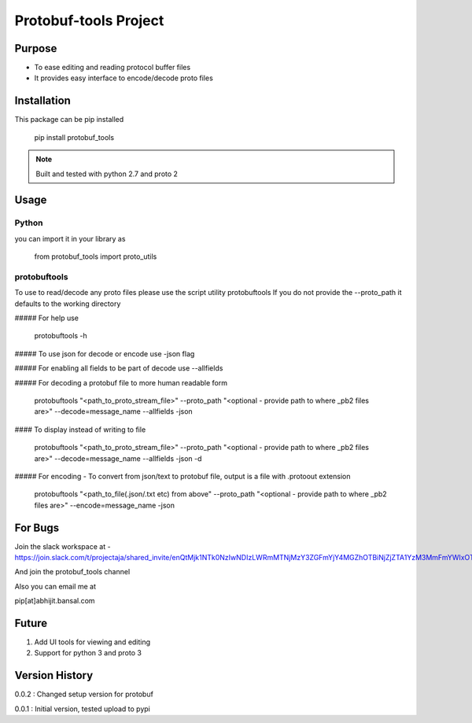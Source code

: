 Protobuf-tools Project
======================


Purpose
-------
* To ease editing and reading protocol buffer files
* It provides easy interface to encode/decode proto files

Installation
------------

This package can be pip installed

    pip install protobuf_tools

.. note::

    Built and tested with python 2.7 and proto 2

Usage
-----

Python
######

you can import it in your library as

    from protobuf_tools import proto_utils


protobuftools
#############

To use to read/decode any proto files please use the script utility protobuftools
If you do not provide the --proto_path it defaults to the working directory

##### For help use

    protobuftools -h

##### To use json for decode or encode use -json flag

##### For enabling all fields to be part of decode use --allfields


##### For decoding a protobuf file to more human readable form

    protobuftools "<path_to_proto_stream_file>" --proto_path "<optional - provide path to where _pb2 files are>" --decode=message_name --allfields -json

#### To display instead of writing to file

    protobuftools "<path_to_proto_stream_file>" --proto_path "<optional - provide path to where _pb2 files are>" --decode=message_name --allfields -json -d

##### For encoding - To convert from json/text to protobuf file, output is a file with .protoout extension

    protobuftools "<path_to_file(.json/.txt etc) from above" --proto_path "<optional - provide path to where _pb2 files are>" --encode=message_name -json



For Bugs
--------

Join the slack workspace at -
https://join.slack.com/t/projectaja/shared_invite/enQtMjk1NTk0NzIwNDIzLWRmMTNjMzY3ZGFmYjY4MGZhOTBiNjZjZTA1YzM3MmFmYWIxOTJkY2QyOWNjM2JhZTk3NTMzMzNmZGIyZGM3NmY

And join the protobuf_tools channel

Also you can email me at

pip[at]abhijit.bansal.com


Future
------

1. Add UI tools for viewing and editing
2. Support for python 3 and proto 3

Version History
---------------

0.0.2 : Changed setup version for protobuf

0.0.1 : Initial version, tested upload to pypi




